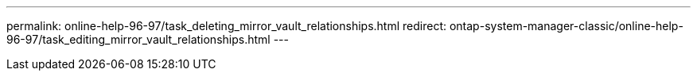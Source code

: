 ---
permalink: online-help-96-97/task_deleting_mirror_vault_relationships.html
redirect: ontap-system-manager-classic/online-help-96-97/task_editing_mirror_vault_relationships.html
---
